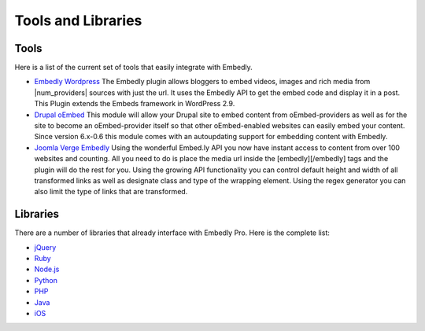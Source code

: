 Tools and Libraries
===================

Tools
-----
Here is a list of the current set of tools that easily integrate with Embedly.

* `Embedly Wordpress`_
  The Embedly plugin allows bloggers to embed videos, images and rich media
  from |num_providers| sources with just the url. It uses the Embedly API to
  get the embed code and display it in a post. This Plugin extends the Embeds
  framework in WordPress 2.9.

* `Drupal oEmbed`_
  This module will allow your Drupal site to embed content from
  oEmbed-providers as well as for the site to become an oEmbed-provider itself
  so that other oEmbed-enabled websites can easily embed your content. Since
  version 6.x-0.6 this module comes with an autoupdating support for embedding
  content with Embedly.

* `Joomla Verge Embedly`_
  Using the wonderful Embed.ly API you now have instant access to content from
  over 100 websites and counting. All you need to do is place the media url
  inside the [embedly][/embedly] tags and the plugin will do the rest for you.
  Using the growing API functionality you can control default height and width
  of all transformed links as well as designate class and type of the wrapping
  element. Using the regex generator you can also limit the type of links that
  are transformed. 


.. _Embedly Wordpress: http://wordpress.org/extend/plugins/embedly/
.. _Drupal oEmbed: http://drupal.org/project/oembed
.. _Joomla Verge Embedly: http://extensions.joomla.org/extensions/social-web/social-channels-display/13556


Libraries
---------

There are a number of libraries that already interface with Embedly Pro. Here
is the complete list:

* `jQuery <https://github.com/embedly/embedly-jquery>`_
* `Ruby <https://github.com/embedly/embedly-ruby>`_
* `Node.js <https://github.com/embedly/embedly-node>`_
* `Python <https://github.com/embedly/embedly-python>`_
* `PHP <https://github.com/embedly/embedly-php>`_
* `Java <https://github.com/embedly/embedly-java>`_
* `iOS <https://github.com/embedly/embedly-ios>`_